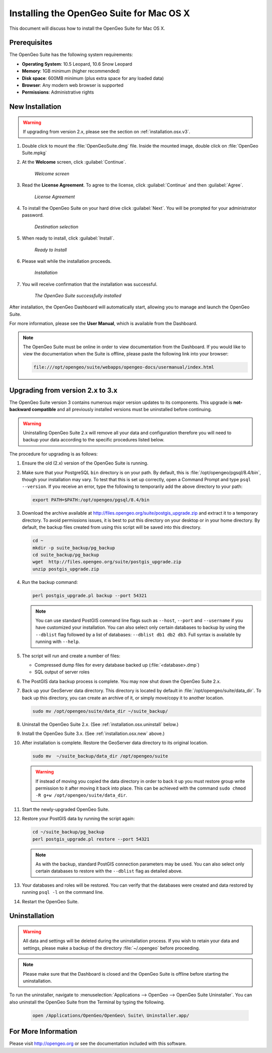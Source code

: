 .. _installation.osx:

Installing the OpenGeo Suite for Mac OS X
=========================================

This document will discuss how to install the OpenGeo Suite for Mac OS X.

Prerequisites
-------------

The OpenGeo Suite has the following system requirements:

* **Operating System**: 10.5 Leopard, 10.6 Snow Leopard
* **Memory**: 1GB minimum (higher recommended)
* **Disk space**: 600MB minimum (plus extra space for any loaded data)
* **Browser**: Any modern web browser is supported
* **Permissions**: Administrative rights

.. _installation.osx.new:

New Installation
----------------

.. warning:: If upgrading from version 2.x, please see the section on :ref:`installation.osx.v3`.

#. Double click to mount the :file:`OpenGeoSuite.dmg` file.  Inside the mounted image, double click on :file:`OpenGeo Suite.mpkg`

#. At the **Welcome** screen, click :guilabel:`Continue`.

    .. figure:: img/welcome.png
       :align: center

       *Welcome screen*

#. Read the **License Agreement**. To agree to the license, click :guilabel:`Continue` and then :guilabel:`Agree`.

      .. figure:: img/license.png
         :align: center

         *License Agreement*

#. To install the OpenGeo Suite on your hard drive click :guilabel:`Next`.  You will be prompted for your administrator password.  

    .. figure:: img/directory.png
       :align: center

       *Destination selection*

#. When ready to install, click :guilabel:`Install`.

    .. figure:: img/ready.png
       :align: center

       *Ready to Install*

#. Please wait while the installation proceeds.

    .. figure:: img/install.png
       :align: center

       *Installation*
      
#. You will receive confirmation that the installation was successful.  

    .. figure:: img/success.png
       :align: center

       *The OpenGeo Suite successfully installed*

After installation, the OpenGeo Dashboard will automatically start, allowing you to manage and launch the OpenGeo Suite.

For more information, please see the **User Manual**, which is available from the Dashboard.

.. note:: The OpenGeo Suite must be online in order to view documentation from the Dashboard.  If you would like to view the documentation when the Suite is offline, please paste the following link into your browser:

   .. code-block:: console

      file:///opt/opengeo/suite/webapps/opengeo-docs/usermanual/index.html

.. _installation.osx.v3:

Upgrading from version 2.x to 3.x
---------------------------------

The OpenGeo Suite version 3 contains numerous major version updates to its components.  This upgrade is **not-backward compatible** and all previously installed versions must be uninstalled before continuing.

.. warning:: Uninstalling OpenGeo Suite 2.x will remove all your data and configuration therefore you will need to backup your data according to the specific procedures listed below.

The procedure for upgrading is as follows:

#. Ensure the old (2.x) version of the OpenGeo Suite is running.
 
#. Make sure that your PostgreSQL ``bin`` directory is on your path.  By default, this is :file:`/opt/opengeo/pgsql/8.4/bin`, though your installation may vary.  To test that this is set up correctly, open a Command Prompt and type ``psql --version``.  If you receive an error, type the following to temporarily add the above directory to your path:

   .. code-block:: console

      export PATH=$PATH:/opt/opengeo/pgsql/8.4/bin

#. Download the archive available at http://files.opengeo.org/suite/postgis_upgrade.zip and extract it to a temporary directory.  To avoid permissions issues, it is best to put this directory on your desktop or in your home directory.  By default, the backup files created from using this script will be saved into this directory.

   .. code-block:: console
   
      cd ~
      mkdir -p suite_backup/pg_backup
      cd suite_backup/pg_backup
      wget  http://files.opengeo.org/suite/postgis_upgrade.zip
      unzip postgis_upgrade.zip

#. Run the backup command:

   .. code-block:: console

      perl postgis_upgrade.pl backup --port 54321

   .. note:: You can use standard PostGIS command line flags such as ``--host``, ``--port`` and ``--username`` if you have customized your installation.  You can also select only certain databases to backup by using the ``--dblist`` flag followed by a list of databases:  ``--dblist db1 db2 db3``.  Full syntax is available by running with ``--help``.

#. The script will run and create a number of files:

   * Compressed dump files for every database backed up (:file:`<database>.dmp`)
   * SQL output of server roles

#. The PostGIS data backup process is complete. You may now shut down the OpenGeo Suite 2.x.

#. Back up your GeoServer data directory. This directory is located by default in :file:`/opt/opengeo/suite/data_dir`.  To back up this directory, you can create an archive of it, or simply move/copy it to another location.

   .. code-block:: console

      sudo mv /opt/opengeo/suite/data_dir ~/suite_backup/

#. Uninstall the OpenGeo Suite 2.x.  (See :ref:`installation.osx.uninstall` below.)

#. Install the OpenGeo Suite 3.x.  (See :ref:`installation.osx.new` above.)

   .. todo:: DETAILS AND SCREENSHOTS ABOUT THIS UPGRADE PROCESS NEEDED

#. After installation is complete.  Restore the GeoServer data directory to its original location.

   .. code-block:: console

      sudo mv  ~/suite_backup/data_dir /opt/opengeo/suite
      
   .. warning:: If instead of moving you copied the data directory in order to back it up you must restore group write permission to it after moving it back into place. This can be achieved with the command ``sudo chmod -R g+w /opt/opengeo/suite/data_dir``. 

#. Start the newly-upgraded OpenGeo Suite.

#. Restore your PostGIS data by running the script again:

   .. code-block:: console

      cd ~/suite_backup/pg_backup
      perl postgis_upgrade.pl restore --port 54321

   .. note:: As with the backup, standard PostGIS connection parameters may be used.  You can also select only certain databases to restore with the ``--dblist`` flag as detailed above.

#. Your databases and roles will be restored.  You can verify that the databases were created and data restored by running ``psql -l`` on the command line.

#. Restart the OpenGeo Suite.

.. todo::

    Will put this back in for 3.0.1

    Minor version upgrades
    

    .. warning:: Due to data directory upgrades, we recommend against an in-place upgrade when upgrading from versions **prior to 2.4.2**. To get the latest version, please back up your data, uninstall, manually remove your data directory, then reinstall the new version. Your data directory is located here:  ``/opt/opengeo/suite/``  Please delete this directory before upgrading.

    You can upgrade from a previous version of the OpenGeo Suite, and your settings and data will be preserved.  To do this, follow the regular installation procedure, and if a previous version is detected, the software will be automatically upgraded.

.. _installation.osx.uninstall:

Uninstallation
--------------

.. warning:: All data and settings will be deleted during the uninstallation process.  If you wish to retain your data and settings, please make a backup of the directory :file:`~/.opengeo` before proceeding.

.. note:: Please make sure that the Dashboard is closed and the OpenGeo Suite is offline before starting the uninstallation.
  
To run the uninstaller, navigate to :menuselection:`Applications --> OpenGeo --> OpenGeo Suite Uninstaller`.  You can also uninstall the OpenGeo Suite from the Terminal by typing the following.

  .. code-block:: console
       
     open /Applications/OpenGeo/OpenGeo\ Suite\ Uninstaller.app/

For More Information
--------------------

Please visit http://opengeo.org or see the documentation included with this software.
